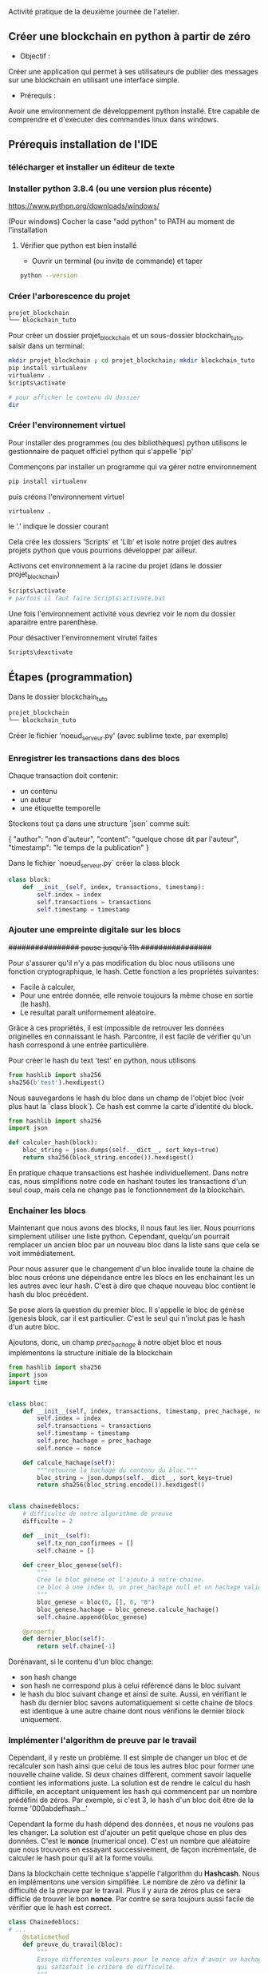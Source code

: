  Activité pratique de la deuxième journée de l'atelier.
 
** Créer une blockchain en python à partir de zéro
 - Objectif : 
Créer une application qui permet à ses utilisateurs de publier des messages sur une blockchain en utilisant une interface simple.
 - Prérequis :
Avoir une environnement de développement python installé.
Etre capable de comprendre et d'executer des commandes linux dans windows.

** Prérequis installation de l'IDE

*** télécharger et installer un éditeur de texte

*** Installer python 3.8.4 (ou une version plus récente)

https://www.python.org/downloads/windows/

(Pour windows) Cocher la case "add python" to PATH au moment de l'installation
**** Vérifier que python est bien installé
- Ouvrir un terminal (ou invite de commande) et taper

#+BEGIN_SRC bash  
python --version
#+END_SRC

*** Créer l'arborescence du projet

#+BEGIN_SRC bash  -i
projet_blockchain
└── blockchain_tuto
#+END_SRC

Pour créer un dossier projet_blockchain et un sous-dossier blockchain_tuto, saisir dans un terminal:
#+BEGIN_SRC bash  -i
mkdir projet_blockchain ; cd projet_blockchain; mkdir blockchain_tuto
pip install virtualenv
virtualenv .
Scripts\activate

# pour afficher le contenu du dossier
dir 
#+END_SRC

*** Créer l'environnement virtuel

Pour installer des programmes (ou des bibliothèques) python utilisons le gestionnaire de paquet officiel python qui s'appelle 'pip'

Commençons par installer un programme qui va gérer notre environnement
#+BEGIN_SRC bash  -i
pip install virtualenv
#+END_SRC

puis créons l'environnement virtuel
#+BEGIN_SRC bash  -i
virtualenv .
#+END_SRC
le '.' indique le dossier courant

Cela crée les dossiers 'Scripts' et 'Lib' et isole notre projet des autres projets python que vous pourrions développer par ailleur.

Activons cet environnement à la racine du projet (dans le dossier projet_blockchain)
#+BEGIN_SRC bash  -i
Scripts\activate
# parfois il faut faire Scripts\activate.bat
#+END_SRC

Une fois l'environnement activité vous devriez voir le nom du dossier aparaitre entre parenthèse.

Pour désactiver l'environnement virutel faites
#+BEGIN_SRC bash  -i
Scripts\deactivate
#+END_SRC
 
** Étapes  (programmation)

Dans le dossier blockchain_tuto
#+BEGIN_SRC bash  -i
projet_blockchain
└── blockchain_tuto
#+END_SRC

Créer le fichier 'noeud_serveur.py' (avec sublime texte, par exemple)

*** Enregistrer les transactions dans des blocs

Chaque transaction doit contenir:
- un contenu
- un auteur
- une étiquette temporelle

Stockons tout ça dans une structure `json` comme suit:
#+begin_json
{
"author": "non d'auteur",
"content": "quelque chose dit par l'auteur",
"timestamp": "le temps de la publication"
}
#+end_json

Dans le fichier `noeud_serveur.py` créer la class block
#+begin_src python  -i
class block:
    def __init__(self, index, transactions, timestamp):
        self.index = index 
        self.transactions = transactions 
        self.timestamp = timestamp

#+end_src

*** Ajouter une empreinte digitale sur les blocs

+################ pause jusqu'à 11h  ################+

 Pour s'assurer qu'il n'y a pas modification du bloc nous utilisons une fonction cryptographique, le hash.  Cette fonction a les propriétés suivantes:
 - Facile à calculer,
 - Pour une entrée donnée, elle renvoie toujours la même chose en sortie (le hash).
 - Le resultat paraît uniformement aléatoire.

Grâce à ces propriétés, il est impossible de retrouver les données originelles en connaissant le hash.  Parcontre, il est facile de vérifier qu'un hash correspond à une entrée particulière.

Pour créer le hash du text 'test' en python, nous utilisons
 #+begin_src python  -i
from hashlib import sha256
sha256(b'test').hexdigest()
 #+end_src

Nous sauvegardons le hash du bloc dans un champ de l'objet bloc (voir plus haut la `class block`).  Ce hash est comme la carte d'identité du block.

 #+begin_src python  -i
from hashlib import sha256
import json

def calculer_hash(block):
    bloc_string = json.dumps(self.__dict__, sort_keys=true)
    return sha256(block_string.encode()).hexdigest()
 #+end_src

En pratique chaque transactions est hashée individuellement. Dans notre cas, nous simplifions notre code en hashant toutes les transactions d'un seul coup, mais  cela ne change pas le fonctionnement de la blockchain.

*** Enchainer les blocs

Maintenant que nous avons des blocks, il nous faut les lier.  Nous pourrions simplement utiliser une liste python.  Cependant, quelqu'un pourrait remplacer un ancien bloc par un nouveau bloc dans la liste sans que cela se voit immédiatement.

Pour nous assurer que le changement d'un bloc invalide toute la chaine de bloc nous créons une dépendance entre les blocs en les enchainant les un les autres avec leur hash.  C'est à dire que chaque nouveau bloc contient le hash du bloc précédent.

Se pose alors la question du premier bloc.  Il s'appelle le bloc de génèse (genesis block, car il est particulier. C'est le seul qui n'inclut pas le hash d'un autre bloc.

Ajoutons, donc, un champ /prec_hachage/ à notre objet bloc et nous implémentons la structure initiale de la blockchain

 #+begin_src python  -i
from hashlib import sha256
import json
import time


class bloc:
    def __init__(self, index, transactions, timestamp, prec_hachage, nonce=0):
        self.index = index
        self.transactions = transactions
        self.timestamp = timestamp
        self.prec_hachage = prec_hachage
        self.nonce = nonce

    def calcule_hachage(self):
        """retourne la hachage du contenu du bloc."""
        bloc_string = json.dumps(self.__dict__, sort_keys=true)
        return sha256(bloc_string.encode()).hexdigest()


class chainedeblocs:
    # difficulte de notre algorithme de preuve
    difficulte = 2

    def __init__(self):
        self.tx_non_confirmees = []
        self.chaine = []

    def creer_bloc_genese(self):
        """
        Crée le bloc génèse et l'ajoute à notre chaine.
        ce bloc à une index 0, un prec_hachage null et un hachage valide
        """
        bloc_genese = bloc(0, [], 0, "0")
        bloc_genese.hachage = bloc_genese.calcule_hachage()
        self.chaine.append(bloc_genese)

    @property
    def dernier_bloc(self):
        return self.chaine[-1]
 #+end_src

Dorénavant, si le contenu d'un bloc change:
 - son hash change
 - son hash ne correspond plus à celui référencé dans le bloc suivant
 - le hash du bloc suivant change et ainsi de suite.  Aussi, en vérifiant le hash du dernier bloc savons automatiquement si cette chaine de blocs est identique à une autre chaine dont nous vérifions le dernier block uniquement.

*** Implémenter l'algorithm de preuve par le travail

Cependant, il y reste un problème.  Il est simple de changer un bloc et de recalculer son hash ainsi que celui de tous les autres bloc pour former une nouvelle chaine valide. Si deux chaines diffèrent, comment savoir laquelle contient les informations juste.
La solution est de rendre le calcul du hash difficile, en  acceptant uniquement les hash qui commencent par un nombre prédéfini de zéros.  Par exemple, si c'est 3,  le hash d'un bloc doit être de la forme '000abdefhash...'

Cependant la forme du hash dépend des données, et nous ne voulons pas les changer.
La solution est d'ajouter un petit quelque chose en plus des données.  C'est le *nonce* (numerical once).  C'est un nombre que aléatoire que nous trouvons en essayant successivement, de façon incrémentale, de calculer le hash pour qu'il ait la forme voulu.

Dans la blockchain cette technique s'appelle l'algorithm du *Hashcash*.  Nous en implémentons une version simplifiée.  Le nombre de zéro va définir la difficulté de la preuve par le travail.  Plus il y aura de zéros plus ce sera difficle de trouver le bon *nonce*.  Par contre se sera toujours aussi facile de vérifier que le hash est correct.

#+BEGIN_SRC python  -i
class Chainedeblocs:
# ...
    @staticmethod
    def preuve_du_travail(bloc):
        """
        Essaye differentes valeurs pour le nonce afin d'avoir un hachage
        qui satisfait le critère de difficulté.
        """
        bloc.nonce = 0

        hachage = bloc.calcule_hachage()
        while not hachage.startswith("0" * Chainedeblocs.difficulte):
            bloc.nonce += 1
            hachage = bloc.calcule_hachage()

        return hachage
#+END_SRC

Remarque: il n'y a pas de stratégie particulière pour trouver le nonce. Il faut tout tester, ou utiliser du matériel qui peut calculer des hash avec moins d'instructions CPU.

*** Ajouter un bloc sur la chaine

Pour ajouter un bloc à la chaine nous devons d'abord vérifier que:
- le bloc est valide (ie. par la preuve du travail, le nonce, doit être correcte)
- l'ordre des transactions est préservés, le prec_hachage doit correspondre au hash du dernier bloc dans notre chaine

#+BEGIN_SRC python  -i
class Blockchain:
    # ...

    def add_block(self, block, proof):
        prec_hachage = self.last_block.hash

        if prec_hachage != block.prec_hachage:
            return False

        if not Blockchain.is_valid_proof(block, proof):
            return False

        block.hash = proof
        self.chain.append(block)
        return True

    def is_valid_proof(self, block, block_hash):
        return (block_hash.startswith('0' * Blockchain.difficulty) and
                block_hash == block.compute_hash())
#+END_SRC

**** Miner les transations

Au départ les transactions ne sont pas confirmées et elles attendent d'être incluses dans un bloc.
Les mettre dans un bloc et calculer le hash (preuve par le travail), c'est  /miner/ un bloc.  Une fois le bloc miné, nous l'ajoutons à la chaine.

Dans la plus part des cryptmonaies, les mineurs reçoivent une récompense pour leur travail.  Inclure cette fonctionnalité est un exercice pour ceux qui veulent aller plus loin.

#+BEGIN_SRC python  -i
class Blockchain:

    def __init__(self):
        self.unconfirmed_transactions = [] # data yet to get into blockchain
        self.chain = []
        self.create_genesis_block()

    """
    Previous code contd...
    """

    def add_new_transaction(self, transaction):
        self.unconfirmed_transactions.append(transaction)

    def mine(self):
        if not self.unconfirmed_transactions:
            return False

        last_bloc = self.last_block

        new_bloc = Block(index=last_block.index + 1,
                          transactions=self.unconfirmed_transactions,
                          timestamp=time.time(),
                          prec_hachage=last_block.hash)

        proof = self.proof_of_work(new_block)
        self.add_block(new_block, proof)
        self.unconfirmed_transactions = []
        return new_block.index
#+END_SRC

*** Créer les interfaces

On va utiliser `Flask` un micro-framework pour créer l'API REST qui va interagir et invoquer nos différentes opérations sur le noeud de la blockchain.
- Installer 'flask' avec *pip install flask* ainsique *pip install requests*
- Puis ajouter le code suivant ua fichier principal

#+BEGIN_SRC python  -i
from flask import Flask, request
import requests

# Initialize flask application
app =  Flask(__name__)

# Initialize a blockchain object.
blockchain = Blockchain()
#+END_SRC

Ajoutons de nouvelles transactions avec le code suivant

#+BEGIN_SRC python  -i
# Flask's way of declaring end-points
@app.route('/new_transaction', methods=['POST'])
def new_transaction():
    tx_data = request.get_json()
    required_fields = ["author", "content"]

    for field in required_fields:
        if not tx_data.get(field):
            return "Invalid transaction data", 404

    tx_data["timestamp"] = time.time()

    blockchain.add_new_transaction(tx_data)

    return "Success", 201
#+END_SRC

Voici un autre point d'entrée pour récupérer la copie de la chaine détenue par le noeud interrogé.

#+BEGIN_SRC python  -i
@app.route('/chain', methods=['GET'])
def get_chain():
    chain_data = []
    for bloc in blockchain.chain:
        chain_data.append(block.__dict__)
    return json.dumps({"length": len(chain_data),
                       "chain": chain_data})
#+END_SRC

Ci-dessous, nous demandons au noeud de miner les transactions non confirmées, si il y en a:
#+BEGIN_SRC python  -i
@app.route('/mine', methods=['GET'])
def mine_unconfirmed_transactions():
    result = blockchain.mine()
    if not result:
        return "No transactions to mine"
    return "Block #{} is mined.".format(result)

@app.route('/pending_tx')
def get_pending_tx():
    return json.dumps(blockchain.unconfirmed_transactions)
#+END_SRC

*** Etablir le consensus et la décentralisation

Jusqu'à maintenant la blockchain est implémentée pour tourner sur un seul ordinateur. Cependant, nous voulons que les données soient distribués car nous ne pouvons avoir confiance en une seule machine.

Pour gérer la décentralisation un noeud d'être au courant de l'existance des autres noeuds. Implémentons ce méchanisme.

#+BEGIN_SRC python  -i
# Contains the host addresses of other participating members of the network
peers = set()

# Endpoint to add new peers to the network
@app.route('/register_node', methods=['POST'])
def register_new_peers():
    # The host address to the peer node 
    node_address = request.get_json()["node_address"]
    if not node_address:
        return "Invalid data", 400

    # Add the node to the peer list
    peers.add(node_address)

    # Return the blockchain to the newly registered node so that it can sync
    return get_chain()


@app.route('/register_with', methods=['POST'])
def register_with_existing_node():
    node_address = request.get_json()["node_address"]
    if not node_address:
        return "Invalid data", 400

    data = {"node_address": request.host_url}
    headers = {'Content-Type': "application/json"}

    # Make a request to register with remote node and obtain information
    response = requests.post(node_address + "/register_node",
                             data=json.dumps(data), headers=headers)

    if response.status_code == 200:
        global blockchain
        global peers
        # update chain and the peers
        chain_dump = response.json()['chain']
        blockchain = create_chain_from_dump(chain_dump)
        peers.update(response.json()['peers'])
        return "Registration successful", 200
    else:
        # if something goes wrong, pass it on to the API response
        return response.content, response.status_code


def create_chain_from_dump(chain_dump):
    blockchain = Blockchain()
    for idx, block_data in enumerate(chain_dump):
        bloc = Block(block_data["index"],
                      block_data["transactions"],
                      block_data["timestamp"],
                      block_data["prec_hachage"])
        proof = block_data['hash']
        if idx > 0:
            added = blockchain.add_block(block, proof)
            if not added:
                raise Exception("The chain dump is tampered!!")
        else:  # the bloc is a genesis block, no verification needed
            blockchain.chain.append(block)
    return blockchain
#+END_SRC

Créons ensuite le mécanisme pour informer les autres noeud (ordinateur) que nous avons miné un bloc. Ainsi chaque noeud peut mettre à jour sa chaine et miner les autres transactions.  Les autres noeuds vérifient aussi, que la preuve du travail (le nonce) est correct avant d'ajouter le bloc à leur chaine.

#+BEGIN_SRC python  -i
# endpoint to add a bloc mined by someone else to
# the node's chain. The node first verifies the block
# and then adds it to the chain.
@app.route('/add_block', methods=['POST'])
def verify_and_add_block():
    block_data = request.get_json()
    bloc = Block(block_data["index"],
                  block_data["transactions"],
                  block_data["timestamp"],
                  block_data["prec_hachage"])

    proof = block_data['hash']
    added = blockchain.add_block(block, proof)

    if not added:
        return "The bloc was discarded by the node", 400

    return "Block added to the chain", 201


def announce_new_block(block):
    for peer in peers:
        url = "{}add_block".format(peer)
        requests.post(url, data=json.dumps(block.__dict__, sort_keys=True))
#+END_SRC

Nous appelons "announce_new_block" à chaque nouveau bloc miné pour que les autres noeud mettent à jour leur chaine.

#+BEGIN_SRC python  -i
@app.route('/mine', methods=['GET'])
def mine_unconfirmed_transactions():
    result = blockchain.mine()
    if not result:
        return "No transactions to mine"
    else:
        # Making sure we have the longest chain before announcing to the network
        chain_length = len(blockchain.chain)
        consensus()
        if chain_length == len(blockchain.chain):
            # announce the recently mined bloc to the network
            announce_new_block(blockchain.last_block)
        return "Block #{} is mined.".format(blockchain.last_block.index
#+END_SRC

*** Monter l'application
 Le serveur de blockchain est prêt.  Il reste à finir l'interface de l'application.

Nous avons besoin de connecter le noeud au réseau des blockchains pour récupérer et soumettre les données.  

La fonction 'fetch_posts' va récupérer les données du point d'entrée '/chain', l'analyser et le stocker localement.
Nous écrivons cela dans app/views.py

 #+BEGIN_SRC python  -i
import datetime
import json

import requests
from flask import render_template, redirect, request

from app import app

# Node in the blockchain network that our application will communicate with
# to fetch and add data.
CONNECTED_NODE_ADDRESS = "http://127.0.0.1:8000"

posts = []
 #+END_SRC


 #+BEGIN_SRC python  -i
def fetch_posts():
    get_chain_address = "{}/chain".format(CONNECTED_NODE_ADDRESS)
    response = requests.get(get_chain_address)
    if response.status_code == 200:
        content = []
        chain = json.loads(response.content)
        for bloc in chain["chain"]:
            for tx in block["transactions"]:
                tx["index"] = block["index"]
                tx["hash"] = block["prec_hachage"]
                content.append(tx)

        global posts
        posts = sorted(content,
                       key=lambda k: k['timestamp'],
                       reverse=True)
 #+END_SRC

Notre application a un formulaire html pour effectuer des requêt POST vers un noeud connecté et ajouter des transactions dans la /memepool/.  Les transactions sont ensuite minées par le réseau et nous les récupérons en rafraichissant la page

 #+BEGIN_SRC python  -i
@app.route('/submit', methods=['POST'])
def submit_textarea():
    """
    Endpoint to create a new transaction via our application
    """
    post_content = request.form["content"]
    author = request.form["author"]

    post_object = {
        'author': author,
        'content': post_content,
    }

    # Submit a transaction
    new_tx_address = "{}/new_transaction".format(CONNECTED_NODE_ADDRESS)

    requests.post(new_tx_address,
                  json=post_object,
                  headers={'Content-type': 'application/json'})

    # Return to the homepage
    return redirect('/')
 #+END_SRC

*** Lancer l'application
Démarrer le serveur
#+BEGIN_SRC bash  -i
$ export FLASK_APP=node_server.py
$ flask run --port 8000
#+END_SRC

dans un autre terminal lancer l'application
#+BEGIN_SRC bash  -i
$ python run_app.py
#+END_SRC

Le programme devrait tourner sur http:://localhost:5000
**** Plusieurs noeuds
Nous pouvons enregsitrer plusieurs noeud en faisant sur une même machine 
#+BEGIN_SRC bash  -i
# already running
$ flask run --port 8000 &
# spinning up new nodes
$ flask run --port 8001 &
$ flask run --port 8002 &
#+END_SRC

et
#+BEGIN_SRC bash  -i
$ curl -X POST \
  http://127.0.0.1:8001/register_with \
  -H 'Content-Type: application/json' \
  -d '{"node_address": "http://127.0.0.1:8000"}'

$ curl -X POST \
  http://127.0.0.1:8002/register_with \
  -H 'Content-Type: application/json' \
  -d '{"node_address": "http://127.0.0.1:8000"}'
#+END_SRC

Les nouveaux noeuds sur les port 8001 et 8002 se synchroniseront.

Pour mettre à jour le noeud avec lequel l'application se synchronise (localhost port 8000) il faut changer CONNECTED_NODE_ADDRESS dans views.py

Une fois tout ça fait, nous pouvons lancer l'application avec
#+BEGIN_SRC bash  -i
python run_app.py
#+END_SRC
Créer de nouvelles transactions (publier des messages via l'interface web)
quand nous minons des transaction,  tous les noeuds du réseau mettent à jour leur chaine.  Nous pouvons vérifier les chaines en regardant /chain avec curl
#+BEGIN_SRC bash  -i
$ curl -X GET http://localhost:8001/chain
$ curl -X GET http://localhost:8002/chain
#+END_SRC

*** Authentification
Il y a un problème dans notre application.  N'importe qui peut publier n'importe quoi.  Donc il faut un mecanisme pour authentifier les transactions.  C'est là qu'interviennent les pairs de clefs public/privée.

- Chaque transaction doit être signé (avec la clef privé) et cette signature est ajouté au message ainsi que la clef publique.
- Pendant la vérification, on vérifie que celui qui dit avoir écrit la transaction (clef public) est bien celui qui a signé.

*** la suite
Essayer à plusieurs en utilisant [[https://www.ngrok.com/][ngrok]] pour créer une adresse publique à partir de on server local
